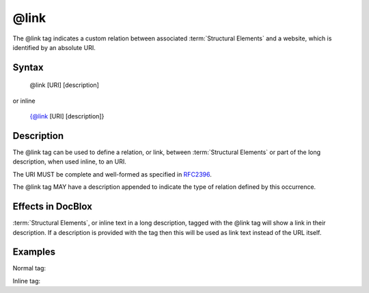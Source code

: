 @link
=====

The @link tag indicates a custom relation between associated
:term:`Structural Elements` and a website, which is identified by an absolute
URI.

Syntax
------

    @link [URI] [description]

or inline

   {@link [URI] [description]}

Description
-----------

The @link tag can be used to define a relation, or link, between
:term:`Structural Elements` or part of the long description, when used inline,
to an URI.

The URI MUST be complete and well-formed as specified in
`RFC2396 <http://www.ietf.org/rfc/rfc2396.txt>`_.

The @link tag MAY have a description appended to indicate the type of relation
defined by this occurrence.

Effects in DocBlox
------------------

:term:`Structural Elements`, or inline text in a long description, tagged with
the @link tag will show a link in their description. If a description is
provided with the tag then this will be used as link text instead of the URL itself.

Examples
--------

Normal tag:

.. code-block:: php
   :linenos:

    /**
     * @link http://example.com/my/bar Documentation of Foo.
     *
     * @return integer Indicates the number of items.
     */
    function count()
    {
        <...>
    }

Inline tag:

.. code-block:: php
   :linenos:

    /**
     * This method counts the occurrences of Foo.
     *
     * When no more Foo ({@link http://example.com/my/bar}) are given this
     * function will add one as there must always be one Foo.
     *
     * @return integer Indicates the number of items.
     */
    function count()
    {
        <...>
    }

